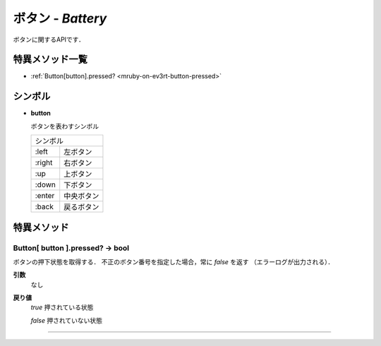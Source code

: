 
ボタン - `Battery`
==============

ボタンに関するAPIです．

特異メソッド一覧
----------------

* :ref:`Button[button].pressed? <mruby-on-ev3rt-button-pressed>`


シンボル
------

* **button**

  ボタンを表わすシンボル

  =======   =====
  シンボル
  ---------------
  :left     左ボタン
  :right    右ボタン
  :up	    上ボタン
  :down     下ボタン
  :enter    中央ボタン
  :back     戻るボタン
  =======   =====


特異メソッド
----------------

.. _mruby-on-ev3rt-button-pressed:

Button[ button ].pressed? -> bool
^^^^^^^^^^^^^^^^^^^^

ボタンの押下状態を取得する．
不正のボタン番号を指定した場合，常に `false` を返す （エラーログが出力される）．

**引数**
	なし

**戻り値**
	`true`	押されている状態

	`false`	押されていない状態

----


.. code-block:: ruby
  :caption: button_sample.rb
